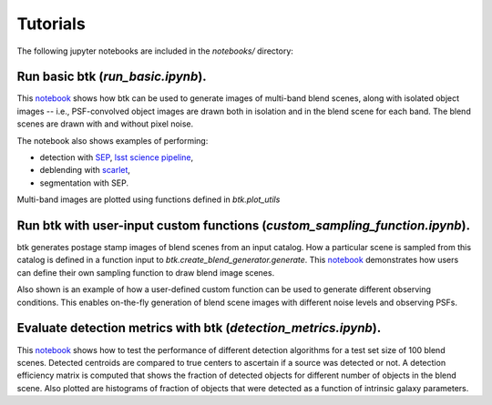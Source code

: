 Tutorials
=================

The following jupyter notebooks are included in the `notebooks/` directory:

Run basic btk (*run_basic.ipynb*).
-----------------------------------

This `notebook <https://github.com/LSSTDESC/BlendingToolKit/blob/master/notebooks/run_basic.ipynb>`_ shows how btk can be used to generate images of multi-band blend scenes, along with isolated object images -- i.e., PSF-convolved object images are drawn both in isolation and in the blend scene for each band. The blend scenes are drawn with and without pixel noise.

The notebook also shows examples of performing:

* detection with `SEP <https://sep.readthedocs.io/en/v1.0.x/index.html>`_, `lsst science pipeline <https://pipelines.lsst.io>`_,
* deblending with `scarlet <https://scarlet.readthedocs.io/en/latest/index.html>`_,
* segmentation with SEP.

Multi-band images are plotted using functions defined in *btk.plot_utils*

Run btk with user-input custom functions (*custom_sampling_function.ipynb*).
--------------------------------------------------------------------------
btk generates postage stamp images of blend scenes from an input catalog. How a particular scene is sampled from this catalog is defined in a function input to *btk.create_blend_generator.generate*.
This `notebook <https://github.com/LSSTDESC/BlendingToolKit/blob/master/notebooks/custom_sampling_function.ipynb>`_ demonstrates how users can define their own sampling function to draw blend image scenes.

Also shown is an example of how a user-defined custom function can be used to generate different observing conditions. This enables on-the-fly generation of blend scene images with different noise levels and observing PSFs.


Evaluate detection metrics with btk (*detection_metrics.ipynb*).
------------------------------------------------------
This `notebook <https://github.com/LSSTDESC/BlendingToolKit/blob/master/notebooks/detection_metrics.ipynb>`_ shows how to test the performance of different detection algorithms for a test set size of 100 blend scenes. Detected centroids are compared to true centers to ascertain if a source was detected or not. A detection  efficiency matrix is computed that shows the fraction of detected objects for different number of objects in the blend scene. Also plotted are histograms of fraction of objects that were detected as a function of intrinsic galaxy parameters.

